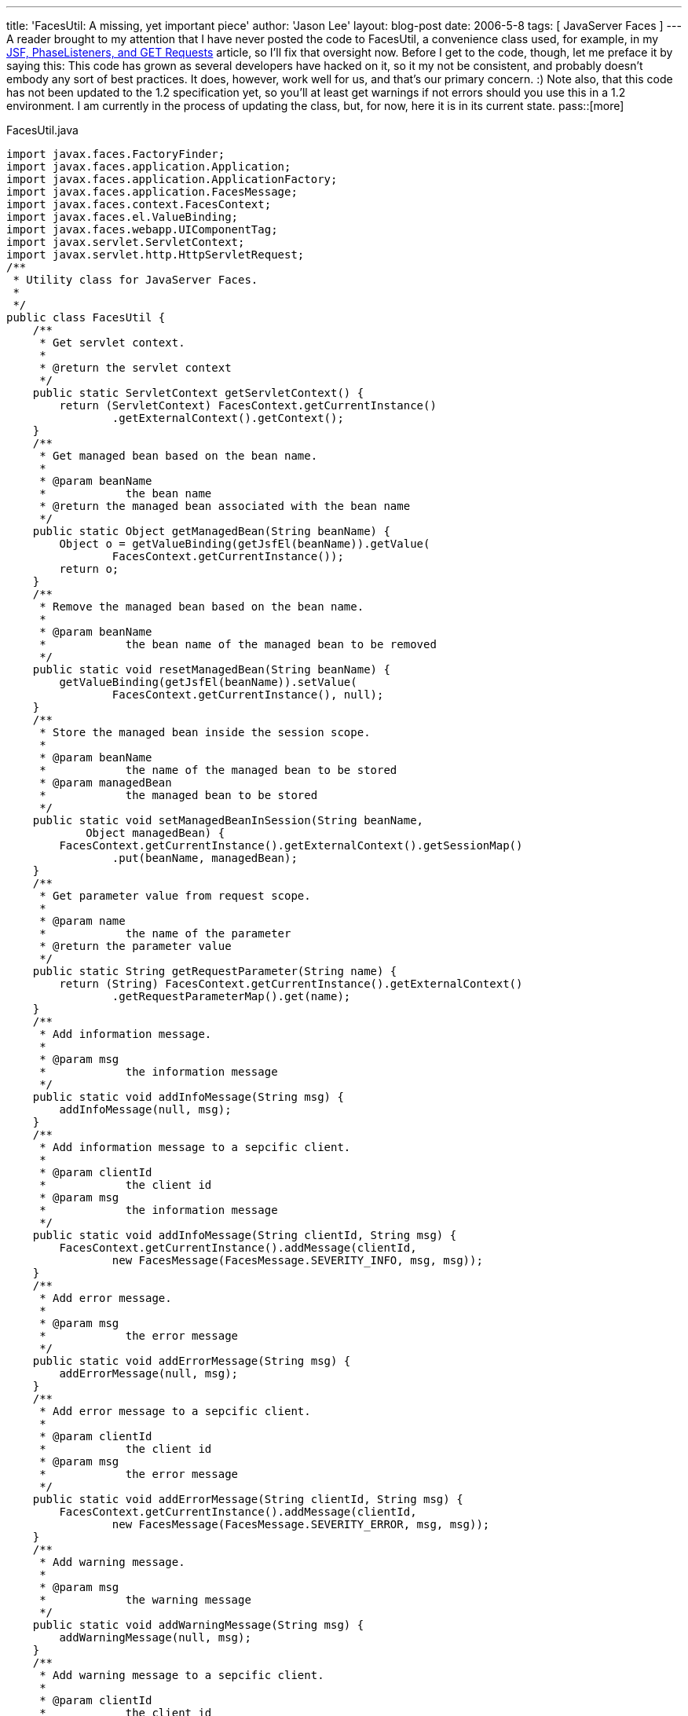 ---
title: 'FacesUtil:  A missing, yet important piece'
author: 'Jason Lee'
layout: blog-post
date: 2006-5-8
tags: [ JavaServer Faces ]
---
A reader brought to my attention that I have never posted the code to FacesUtil, a convenience class used, for example, in my link:/2006/04/25/jsf-phaselisteners-and-get-requests[JSF, PhaseListeners, and GET Requests] article, so I'll fix that oversight now.  Before I get to the code, though, let me preface it by saying this:  This code has grown as several developers have hacked on it, so it my not be consistent, and probably doesn't embody any sort of best practices.  It does, however, work well for us, and that's our primary concern. :)  Note also, that this code has not been updated to the 1.2 specification yet, so you'll at least get warnings if not errors should you use this in a 1.2 environment.  I am currently in the process of updating the class, but, for now, here it is in its current state.
pass::[more]

FacesUtil.java
[source,java]
-----
import javax.faces.FactoryFinder;
import javax.faces.application.Application;
import javax.faces.application.ApplicationFactory;
import javax.faces.application.FacesMessage;
import javax.faces.context.FacesContext;
import javax.faces.el.ValueBinding;
import javax.faces.webapp.UIComponentTag;
import javax.servlet.ServletContext;
import javax.servlet.http.HttpServletRequest;
/**
 * Utility class for JavaServer Faces.
 * 
 */
public class FacesUtil {
    /**
     * Get servlet context.
     * 
     * @return the servlet context
     */
    public static ServletContext getServletContext() {
        return (ServletContext) FacesContext.getCurrentInstance()
                .getExternalContext().getContext();
    }
    /**
     * Get managed bean based on the bean name.
     * 
     * @param beanName
     *            the bean name
     * @return the managed bean associated with the bean name
     */
    public static Object getManagedBean(String beanName) {
        Object o = getValueBinding(getJsfEl(beanName)).getValue(
                FacesContext.getCurrentInstance());
        return o;
    }
    /**
     * Remove the managed bean based on the bean name.
     * 
     * @param beanName
     *            the bean name of the managed bean to be removed
     */
    public static void resetManagedBean(String beanName) {
        getValueBinding(getJsfEl(beanName)).setValue(
                FacesContext.getCurrentInstance(), null);
    }
    /**
     * Store the managed bean inside the session scope.
     * 
     * @param beanName
     *            the name of the managed bean to be stored
     * @param managedBean
     *            the managed bean to be stored
     */
    public static void setManagedBeanInSession(String beanName,
            Object managedBean) {
        FacesContext.getCurrentInstance().getExternalContext().getSessionMap()
                .put(beanName, managedBean);
    }
    /**
     * Get parameter value from request scope.
     * 
     * @param name
     *            the name of the parameter
     * @return the parameter value
     */
    public static String getRequestParameter(String name) {
        return (String) FacesContext.getCurrentInstance().getExternalContext()
                .getRequestParameterMap().get(name);
    }
    /**
     * Add information message.
     * 
     * @param msg
     *            the information message
     */
    public static void addInfoMessage(String msg) {
        addInfoMessage(null, msg);
    }
    /**
     * Add information message to a sepcific client.
     * 
     * @param clientId
     *            the client id
     * @param msg
     *            the information message
     */
    public static void addInfoMessage(String clientId, String msg) {
        FacesContext.getCurrentInstance().addMessage(clientId,
                new FacesMessage(FacesMessage.SEVERITY_INFO, msg, msg));
    }
    /**
     * Add error message.
     * 
     * @param msg
     *            the error message
     */
    public static void addErrorMessage(String msg) {
        addErrorMessage(null, msg);
    }
    /**
     * Add error message to a sepcific client.
     * 
     * @param clientId
     *            the client id
     * @param msg
     *            the error message
     */
    public static void addErrorMessage(String clientId, String msg) {
        FacesContext.getCurrentInstance().addMessage(clientId,
                new FacesMessage(FacesMessage.SEVERITY_ERROR, msg, msg));
    }
    /**
     * Add warning message.
     * 
     * @param msg
     *            the warning message
     */
    public static void addWarningMessage(String msg) {
        addWarningMessage(null, msg);
    }
    /**
     * Add warning message to a sepcific client.
     * 
     * @param clientId
     *            the client id
     * @param msg
     *            the warning message
     */
    public static void addWarningMessage(String clientId, String msg) {
        FacesContext.getCurrentInstance().addMessage(clientId,
                new FacesMessage(FacesMessage.SEVERITY_WARN, msg, msg));
    }
    /**
     * Evaluate the integer value of a JSF expression.
     * 
     * @param el
     *            the JSF expression
     * @return the integer value associated with the JSF expression
     */
    public static Integer evalInt(String el) {
        if (el == null) {
            return null;
        }
        if (UIComponentTag.isValueReference(el)) {
            Object value = getElValue(el);
            if (value == null) {
                return null;
            } else if (value instanceof Integer) {
                return (Integer) value;
            } else {
                return new Integer(value.toString());
            }
        }
        return new Integer(el);
    }
    private static Application getApplication() {
        ApplicationFactory appFactory = (ApplicationFactory) FactoryFinder
                .getFactory(FactoryFinder.APPLICATION_FACTORY);
        return appFactory.getApplication();
    }
    private static ValueBinding getValueBinding(String el) {
        return getApplication().createValueBinding(el);
    }
    public static HttpServletRequest getServletRequest() {
        return (HttpServletRequest) FacesContext.getCurrentInstance()
                .getExternalContext().getRequest();
    }
    private static Object getElValue(String el) {
        return getValueBinding(el).getValue(FacesContext.getCurrentInstance());
    }
    private static String getJsfEl(String value) {
        return "#{" + value + "}";
    }
}
-----

